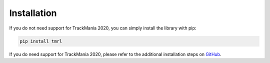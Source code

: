 Installation
============

If you do not need support for TrackMania 2020, you can simply install the library with pip:

.. code-block:: bash

   pip install tmrl


If you do need support for TrackMania 2020, please refer to the additional installation steps on GitHub_.

.. _GitHub: https://github.com/trackmania-rl/tmrl/blob/master/readme/Install.md

